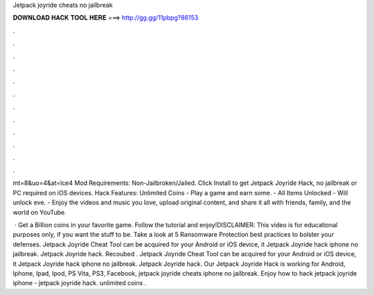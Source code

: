 Jetpack joyride cheats no jailbreak



𝐃𝐎𝐖𝐍𝐋𝐎𝐀𝐃 𝐇𝐀𝐂𝐊 𝐓𝐎𝐎𝐋 𝐇𝐄𝐑𝐄 ===> http://gg.gg/11pbpg?86153



.



.



.



.



.



.



.



.



.



.



.



.

mt=8&uo=4&at=lce4 Mod Requirements: Non-Jailbroken/Jailed. Click Install to get Jetpack Joyride Hack, no jailbreak or PC required on iOS devices. Hack Features: Unlimited Coins - Play a game and earn some. - All Items Unlocked - Will unlock eve. - Enjoy the videos and music you love, upload original content, and share it all with friends, family, and the world on YouTube.

 · Get a Billion coins in your favorite game. Follow the tutorial and enjoy!DISCLAIMER: This video is for educational purposes only, if you want the stuff to be. Take a look at 5 Ransomware Protection best practices to bolster your defenses. Jetpack Joyride Cheat Tool can be acquired for your Android or iOS device, it Jetpack Joyride hack iphone no jailbreak. Jetpack Joyride hack. Recoubed . Jetpack Joyride Cheat Tool can be acquired for your Android or iOS device, it Jetpack Joyride hack iphone no jailbreak. Jetpack Joyride hack. Our Jetpack Joyride Hack is working for Android, Iphone, Ipad, Ipod, PS Vita, PS3, Facebook, jetpack joyride cheats iphone no jailbreak. Enjoy how to hack jetpack joyride iphone - jetpack joyride hack. unlimited coins .
